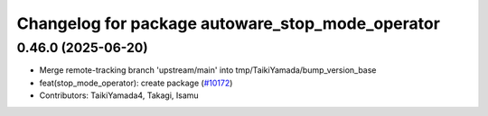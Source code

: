^^^^^^^^^^^^^^^^^^^^^^^^^^^^^^^^^^^^^^^^^^^^^^^^^
Changelog for package autoware_stop_mode_operator
^^^^^^^^^^^^^^^^^^^^^^^^^^^^^^^^^^^^^^^^^^^^^^^^^

0.46.0 (2025-06-20)
-------------------
* Merge remote-tracking branch 'upstream/main' into tmp/TaikiYamada/bump_version_base
* feat(stop_mode_operator): create package (`#10172 <https://github.com/autowarefoundation/autoware_universe/issues/10172>`_)
* Contributors: TaikiYamada4, Takagi, Isamu
